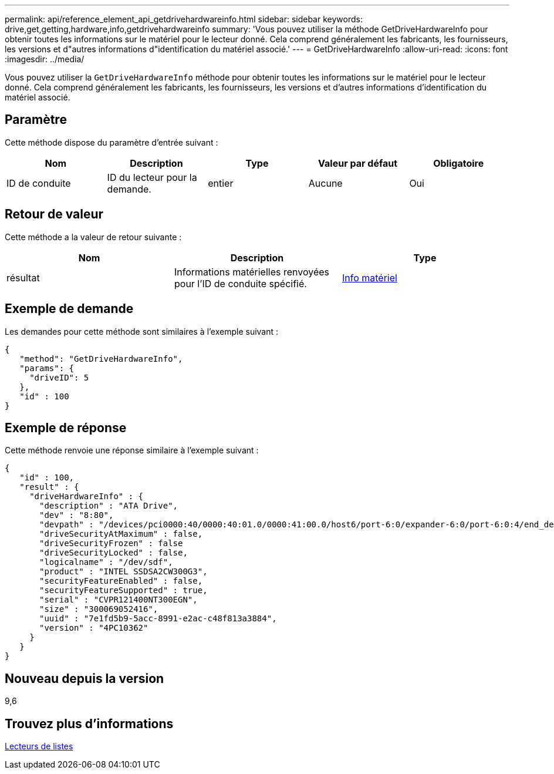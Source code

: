 ---
permalink: api/reference_element_api_getdrivehardwareinfo.html 
sidebar: sidebar 
keywords: drive,get,getting,hardware,info,getdrivehardwareinfo 
summary: 'Vous pouvez utiliser la méthode GetDriveHardwareInfo pour obtenir toutes les informations sur le matériel pour le lecteur donné. Cela comprend généralement les fabricants, les fournisseurs, les versions et d"autres informations d"identification du matériel associé.' 
---
= GetDriveHardwareInfo
:allow-uri-read: 
:icons: font
:imagesdir: ../media/


[role="lead"]
Vous pouvez utiliser la `GetDriveHardwareInfo` méthode pour obtenir toutes les informations sur le matériel pour le lecteur donné. Cela comprend généralement les fabricants, les fournisseurs, les versions et d'autres informations d'identification du matériel associé.



== Paramètre

Cette méthode dispose du paramètre d'entrée suivant :

|===
| Nom | Description | Type | Valeur par défaut | Obligatoire 


 a| 
ID de conduite
 a| 
ID du lecteur pour la demande.
 a| 
entier
 a| 
Aucune
 a| 
Oui

|===


== Retour de valeur

Cette méthode a la valeur de retour suivante :

|===
| Nom | Description | Type 


 a| 
résultat
 a| 
Informations matérielles renvoyées pour l'ID de conduite spécifié.
 a| 
xref:reference_element_api_hardwareinfo.adoc[Info matériel]

|===


== Exemple de demande

Les demandes pour cette méthode sont similaires à l'exemple suivant :

[listing]
----
{
   "method": "GetDriveHardwareInfo",
   "params": {
     "driveID": 5
   },
   "id" : 100
}
----


== Exemple de réponse

Cette méthode renvoie une réponse similaire à l'exemple suivant :

[listing]
----
{
   "id" : 100,
   "result" : {
     "driveHardwareInfo" : {
       "description" : "ATA Drive",
       "dev" : "8:80",
       "devpath" : "/devices/pci0000:40/0000:40:01.0/0000:41:00.0/host6/port-6:0/expander-6:0/port-6:0:4/end_device-6:0:4/target6:0:4/6:0:4:0/block/sdf",
       "driveSecurityAtMaximum" : false,
       "driveSecurityFrozen" : false
       "driveSecurityLocked" : false,
       "logicalname" : "/dev/sdf",
       "product" : "INTEL SSDSA2CW300G3",
       "securityFeatureEnabled" : false,
       "securityFeatureSupported" : true,
       "serial" : "CVPR121400NT300EGN",
       "size" : "300069052416",
       "uuid" : "7e1fd5b9-5acc-8991-e2ac-c48f813a3884",
       "version" : "4PC10362"
     }
   }
}
----


== Nouveau depuis la version

9,6



== Trouvez plus d'informations

xref:reference_element_api_listdrives.adoc[Lecteurs de listes]
